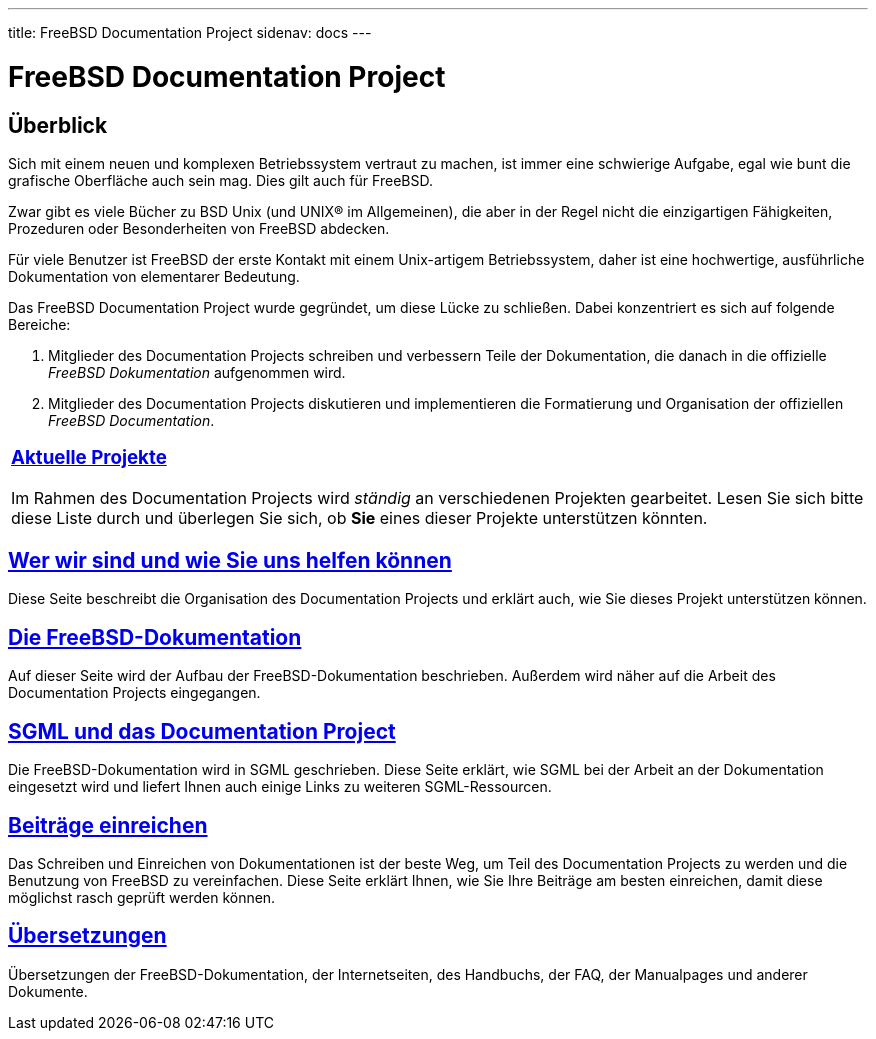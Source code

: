 ---
title: FreeBSD Documentation Project
sidenav: docs
---

= FreeBSD Documentation Project

== Überblick

Sich mit einem neuen und komplexen Betriebssystem vertraut zu machen, ist immer eine schwierige Aufgabe, egal wie bunt die grafische Oberfläche auch sein mag. Dies gilt auch für FreeBSD.

Zwar gibt es viele Bücher zu BSD Unix (und UNIX(R) im Allgemeinen), die aber in der Regel nicht die einzigartigen Fähigkeiten, Prozeduren oder Besonderheiten von FreeBSD abdecken.

Für viele Benutzer ist FreeBSD der erste Kontakt mit einem Unix-artigem Betriebssystem, daher ist eine hochwertige, ausführliche Dokumentation von elementarer Bedeutung.

Das FreeBSD Documentation Project wurde gegründet, um diese Lücke zu schließen. Dabei konzentriert es sich auf folgende Bereiche:

. Mitglieder des Documentation Projects schreiben und verbessern Teile der Dokumentation, die danach in die offizielle _FreeBSD Dokumentation_ aufgenommen wird.
. Mitglieder des Documentation Projects diskutieren und implementieren die Formatierung und Organisation der offiziellen _FreeBSD Documentation_.

[width="100%",cols="100%",]
|===
a|
[.center]
=== https://www.FreeBSD.org/docproj/current/[Aktuelle Projekte]

Im Rahmen des Documentation Projects wird _ständig_ an verschiedenen Projekten gearbeitet. Lesen Sie sich bitte diese Liste durch und überlegen Sie sich, ob *Sie* eines dieser Projekte unterstützen könnten.

|===

== link:who/[Wer wir sind und wie Sie uns helfen können]

Diese Seite beschreibt die Organisation des Documentation Projects und erklärt auch, wie Sie dieses Projekt unterstützen können.

== link:doc-set/[Die FreeBSD-Dokumentation]

Auf dieser Seite wird der Aufbau der FreeBSD-Dokumentation beschrieben. Außerdem wird näher auf die Arbeit des Documentation Projects eingegangen.

== link:sgml/[SGML und das Documentation Project]

Die FreeBSD-Dokumentation wird in SGML geschrieben. Diese Seite erklärt, wie SGML bei der Arbeit an der Dokumentation eingesetzt wird und liefert Ihnen auch einige Links zu weiteren SGML-Ressourcen.

== link:submitting/[Beiträge einreichen]

Das Schreiben und Einreichen von Dokumentationen ist der beste Weg, um Teil des Documentation Projects zu werden und die Benutzung von FreeBSD zu vereinfachen. Diese Seite erklärt Ihnen, wie Sie Ihre Beiträge am besten einreichen, damit diese möglichst rasch geprüft werden können.

== https://www.FreeBSD.org/docproj/translations/[Übersetzungen]

Übersetzungen der FreeBSD-Dokumentation, der Internetseiten, des Handbuchs, der FAQ, der Manualpages und anderer Dokumente.
